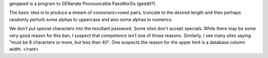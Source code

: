 genppwd is a program to GENerate Pronouncable PassWorDs (geddit?).

The basic idea is to produce a stream of consonant+vowel pairs, truncate to
the desired length and then perhaps randomly perturb some alphas to uppercase
and also some alphas to numerics.

We don't put special characters into the resultant password.  Some sites don't
accept specials.  While there may be some very good reason for this ban, I
suspect that competence isn't one of those reasons.  Similarly, I see many sites
saying "must be 8 characters or more, but less than 40".  One suspects the
reason for the upper limit is a database column width.  </rant>
